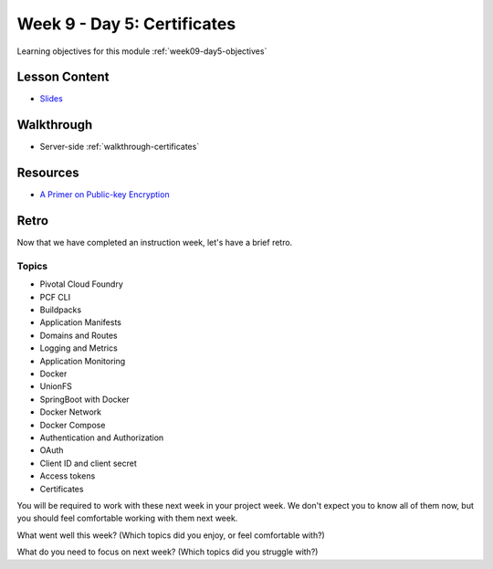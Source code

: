 .. _week9_day5:

==============
Week 9 - Day 5: Certificates
==============

Learning objectives for this module :ref:`week09-day5-objectives`

Lesson Content
==============

* `Slides <https://education.launchcode.org/gis-devops-slides/week9/certificate.html#1>`_

Walkthrough
===========

* Server-side :ref:`walkthrough-certificates`

Resources
=========

* `A Primer on Public-key Encryption <https://www.theatlantic.com/magazine/archive/2002/09/a-primer-on-public-key-encryption/302574/>`_

Retro
=====

Now that we have completed an instruction week, let's have a brief retro.

Topics
^^^^^^

* Pivotal Cloud Foundry
* PCF CLI
* Buildpacks
* Application Manifests
* Domains and Routes
* Logging and Metrics
* Application Monitoring
* Docker
* UnionFS
* SpringBoot with Docker
* Docker Network
* Docker Compose
* Authentication and Authorization
* OAuth
* Client ID and client secret
* Access tokens
* Certificates

You will be required to work with these next week in your project week. We don't expect you to know all of them now, but you should feel comfortable working with them next week.

What went well this week? (Which topics did you enjoy, or feel comfortable with?)

What do you need to focus on next week? (Which topics did you struggle with?)
